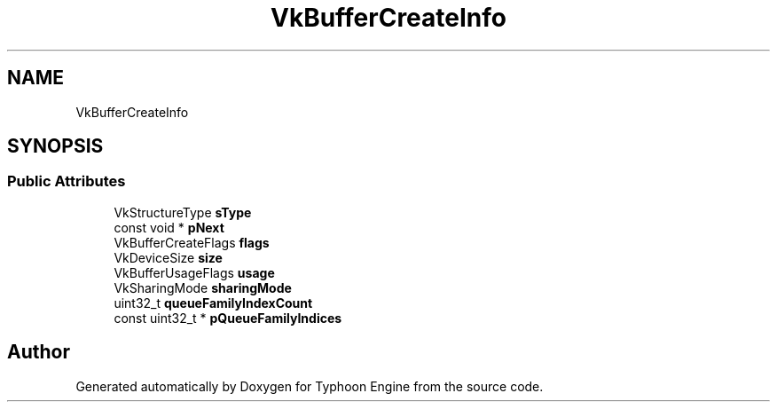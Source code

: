 .TH "VkBufferCreateInfo" 3 "Sat Jul 20 2019" "Version 0.1" "Typhoon Engine" \" -*- nroff -*-
.ad l
.nh
.SH NAME
VkBufferCreateInfo
.SH SYNOPSIS
.br
.PP
.SS "Public Attributes"

.in +1c
.ti -1c
.RI "VkStructureType \fBsType\fP"
.br
.ti -1c
.RI "const void * \fBpNext\fP"
.br
.ti -1c
.RI "VkBufferCreateFlags \fBflags\fP"
.br
.ti -1c
.RI "VkDeviceSize \fBsize\fP"
.br
.ti -1c
.RI "VkBufferUsageFlags \fBusage\fP"
.br
.ti -1c
.RI "VkSharingMode \fBsharingMode\fP"
.br
.ti -1c
.RI "uint32_t \fBqueueFamilyIndexCount\fP"
.br
.ti -1c
.RI "const uint32_t * \fBpQueueFamilyIndices\fP"
.br
.in -1c

.SH "Author"
.PP 
Generated automatically by Doxygen for Typhoon Engine from the source code\&.
